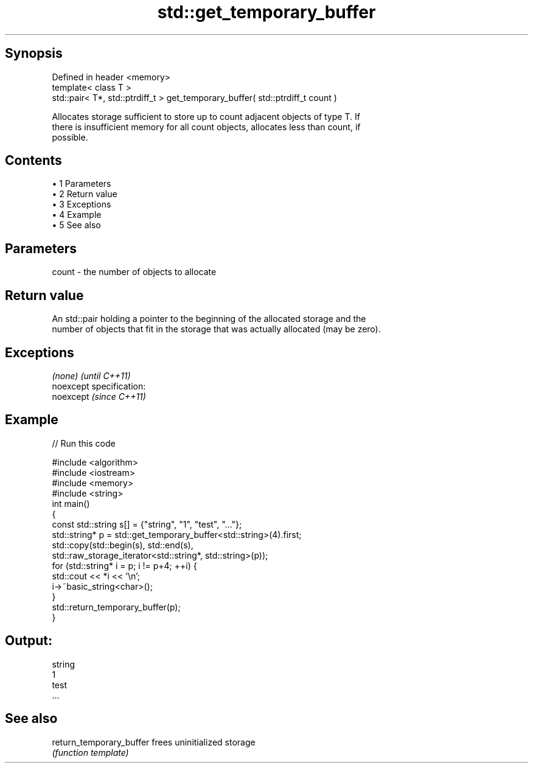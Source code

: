 .TH std::get_temporary_buffer 3 "Apr 19 2014" "1.0.0" "C++ Standard Libary"
.SH Synopsis
   Defined in header <memory>
   template< class T >
   std::pair< T*, std::ptrdiff_t > get_temporary_buffer( std::ptrdiff_t count )

   Allocates storage sufficient to store up to count adjacent objects of type T. If
   there is insufficient memory for all count objects, allocates less than count, if
   possible.

.SH Contents

     • 1 Parameters
     • 2 Return value
     • 3 Exceptions
     • 4 Example
     • 5 See also

.SH Parameters

   count - the number of objects to allocate

.SH Return value

   An std::pair holding a pointer to the beginning of the allocated storage and the
   number of objects that fit in the storage that was actually allocated (may be zero).

.SH Exceptions

   \fI(none)\fP                    \fI(until C++11)\fP
   noexcept specification:  
   noexcept                  \fI(since C++11)\fP
     

.SH Example

   
// Run this code

 #include <algorithm>
 #include <iostream>
 #include <memory>
 #include <string>
  
 int main()
 {
     const std::string s[] = {"string", "1", "test", "..."};
     std::string* p = std::get_temporary_buffer<std::string>(4).first;
  
     std::copy(std::begin(s), std::end(s),
               std::raw_storage_iterator<std::string*, std::string>(p));
  
     for (std::string* i = p; i != p+4; ++i) {
         std::cout << *i << '\\n';
         i->~basic_string<char>();
     }
     std::return_temporary_buffer(p);
 }

.SH Output:

 string
 1
 test
 ...

.SH See also

   return_temporary_buffer frees uninitialized storage
                           \fI(function template)\fP
